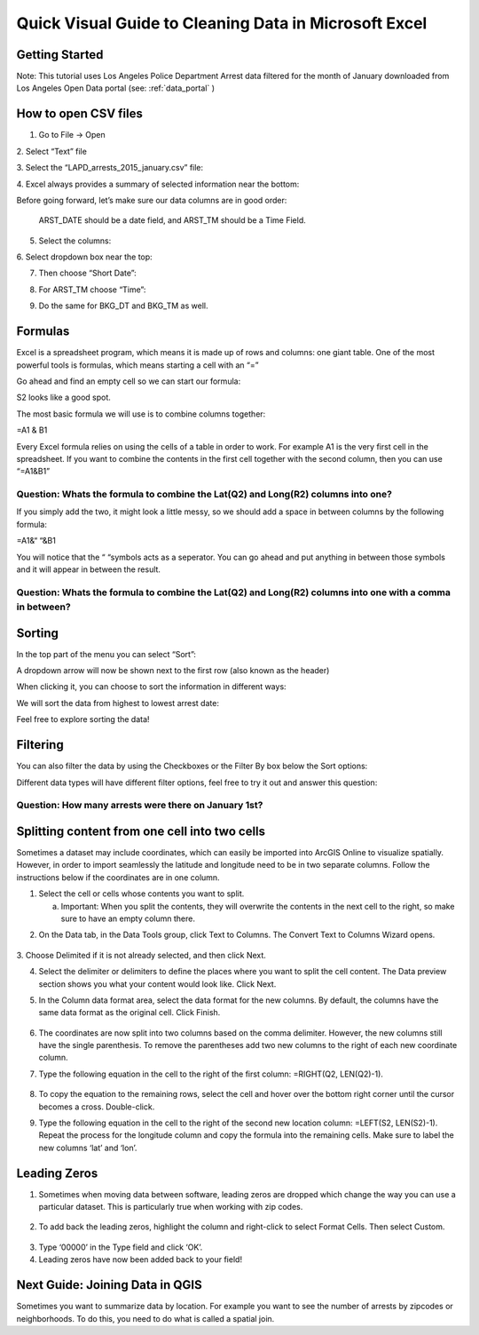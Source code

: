 Quick Visual Guide to Cleaning Data in Microsoft Excel
======================================================

Getting Started
---------------

Note: This tutorial uses Los Angeles Police Department Arrest data
filtered for the month of January downloaded from Los Angeles Open Data
portal (see: :ref:`data_portal` )

How to open CSV files
---------------------

1. Go to File -> Open

2. Select “Text” file
|ex_image0|

3. Select the “LAPD_arrests_2015_january.csv” file:
|ex_image1|

4. Excel always provides a summary of selected information near the bottom:
|ex_image2| 

Before going forward, let’s make sure our data columns are in good
order:

   ARST_DATE should be a date field, and ARST_TM should be a Time Field.

5. Select the columns:

|ex_image3|

6. Select dropdown box near the top:
|ex_image4|

7. Then choose “Short Date”:

|ex_image5|

8. For ARST_TM choose “Time”:

|ex_image6|

9. Do the same for BKG_DT and BKG_TM as well.

Formulas
--------

Excel is a spreadsheet program, which means it is made up of rows and
columns: one giant table. One of the most powerful tools is formulas,
which means starting a cell with an “=”

Go ahead and find an empty cell so we can start our formula:

|ex_image7|

S2 looks like a good spot.

The most basic formula we will use is to combine columns together:

=\ A1 & B1

Every Excel formula relies on using the cells of a table in order to
work. For example A1 is the very first cell in the spreadsheet. If you
want to combine the contents in the first cell together with the second
column, then you can use “=\ A1\ &\ B1\ ”

Question: Whats the formula to combine the Lat(\ Q2) and Long(\ R2) columns into one?
'''''''''''''''''''''''''''''''''''''''''''''''''''''''''''''''''''''''''''''''''''''                                                                                     

If you simply add the two, it might look a little messy, so we should add a space in between columns by the following formula:

=\ A1\ &“ “&\ B1

You will notice that the “ “symbols acts as a seperator. You can go
ahead and put anything in between those symbols and it will appear in
between the result.

Question: Whats the formula to combine the Lat(\ Q2) and Long(\ R2) columns into one with a comma in between?
'''''''''''''''''''''''''''''''''''''''''''''''''''''''''''''''''''''''''''''''''''''''''''''''''''''''''''''                                                                                                             

Sorting
-------

In the top part of the menu you can select “Sort”:

|ex_image8|

A dropdown arrow will now be shown next to the first row (also known as
the header)

|ex_image9|

When clicking it, you can choose to sort the information in different
ways:

|ex_image10|

We will sort the data from highest to lowest arrest date:

|ex_image11|

Feel free to explore sorting the data!

Filtering
---------

You can also filter the data by using the Checkboxes or the Filter By
box below the Sort options:

|ex_image12|

Different data types will have different filter options, feel free to
try it out and answer this question:

Question: How many arrests were there on January 1st?
'''''''''''''''''''''''''''''''''''''''''''''''''''''

Splitting content from one cell into two cells
----------------------------------------------

Sometimes a dataset may include coordinates, which can easily be
imported into ArcGIS Online to visualize spatially. However, in order to
import seamlessly the latitude and longitude need to be in two separate
columns. Follow the instructions below if the coordinates are in one
column.

1. Select the cell or cells whose contents you want to split.

   a. Important: When you split the contents, they will overwrite the
      contents in the next cell to the right, so make sure to have an
      empty column there.

|ex_image13|

2. On the Data tab, in the Data Tools group, click Text to Columns. The Convert Text to Columns Wizard opens.

..

   |ex_image14|

3. Choose Delimited if it is not already selected, and then click Next.
\ |ex_image15|

4. Select the delimiter or delimiters to define the places where you
   want to split the cell content. The Data preview section shows you
   what your content would look like. Click Next.

|ex_image16|

5. In the Column data format area, select the data format for the new
   columns. By default, the columns have the same data format as the
   original cell. Click Finish.

..

   |ex_image17|

6. The coordinates are now split into two columns based on the comma
   delimiter. However, the new columns still have the single
   parenthesis. To remove the parentheses add two new columns to the
   right of each new coordinate column.

|ex_image18|

|ex_image19|

7. Type the following equation in the cell to the right of the first
   column: =RIGHT(Q2, LEN(Q2)-1).

..

   |ex_image20|

8. To copy the equation to the remaining rows, select the cell and hover
   over the bottom right corner until the cursor becomes a cross.
   Double-click.

|ex_image21|

9. Type the following equation in the cell to the right of the second
   new location column: =LEFT(S2, LEN(S2)-1). Repeat the process for
   the longitude column and copy the formula into the remaining
   cells. Make sure to label the new columns ‘lat’ and ‘lon’.

..

   |ex_image22|

Leading Zeros
-------------

1. Sometimes when moving data between software, leading zeros are
   dropped which change the way you can use a particular dataset.
   This is particularly true when working with zip codes.

..

   |ex_image23|

2. To add back the leading zeros, highlight the column and right-click
   to select Format Cells. Then select Custom.

..

   |ex_image24|

3. Type ‘00000’ in the Type field and click ‘OK’.\ |ex_image25|

4. Leading zeros have now been added back to your field!

..

   |ex_image26|

Next Guide: Joining Data in QGIS
--------------------------------

Sometimes you want to summarize data by location. For example you want
to see the number of arrests by zipcodes or neighborhoods. To do this,
you need to do what is called a spatial join.

.. |ex_image0| image:: ../media/ex_image0.png
   :width: 6.5in
   :height: 2.79167in
.. |ex_image1| image:: ../media/ex_image1.png
   :width: 5.13021in
   :height: 3.67434in
.. |ex_image2| image:: ../media/ex_image2.png
   :width: 4.82292in
   :height: 3.98958in
.. |ex_image3| image:: ../media/ex_image3.png
   :width: 6.5in
   :height: 2.88889in
.. |ex_image4| image:: ../media/ex_image4.png
   :width: 6.5in
   :height: 2.88889in
.. |ex_image5| image:: ../media/ex_image5.png
   :width: 5.64478in
   :height: 2.50521in
.. |ex_image6| image:: ../media/ex_image6.png
   :width: 5.60532in
   :height: 2.49479in
.. |ex_image7| image:: ../media/ex_image7.png
   :width: 1.9375in
   :height: 1.30208in
.. |ex_image8| image:: ../media/ex_image8.png
   :width: 6.5in
   :height: 1.76389in
.. |ex_image9| image:: ../media/ex_image9.png
   :width: 6.5in
   :height: 1.56944in
.. |ex_image10| image:: ../media/ex_image10.png
   :width: 1.94814in
   :height: 3.03646in
.. |ex_image11| image:: ../media/ex_image11.png
   :width: 2.75521in
   :height: 3.67874in
.. |ex_image12| image:: ../media/ex_image12.png
   :width: 2.15104in
   :height: 2.97414in
.. |ex_image13| image:: ../media/ex_image13.png
   :width: 5.31771in
   :height: 4.21837in
.. |ex_image14| image:: ../media/ex_image14.png
   :width: 6.5in
   :height: .85in
.. |ex_image15| image:: ../media/ex_image15.png
   :width: 6.5in
   :height: 4.625in
.. |ex_image16| image:: ../media/ex_image16.png
   :width: 6.5in
   :height: 4.625in
.. |ex_image17| image:: ../media/ex_image17.png
   :width: 6.5in
   :height: 4.625in
.. |ex_image18| image:: ../media/ex_image18.png
   :width: 5.08333in
   :height: 4.52107in
.. |ex_image19| image:: ../media/ex_image19.png
   :width: 5.13021in
   :height: 4.57115in
.. |ex_image20| image:: ../media/ex_image20.png
   :width: 6.57813in
   :height: 1.14612in
.. |ex_image21| image:: ../media/ex_image21.png
   :width: 4.76563in
   :height: 2.15102in
.. |ex_image22| image:: ../media/ex_image22.png
   :width: 3.98438in
   :height: 3.74249in
.. |ex_image23| image:: ../media/ex_image23.png
   :width: 3.83854in
   :height: 3.05662in
.. |ex_image24| image:: ../media/ex_image24.png
   :width: 4.99479in
   :height: 4.45049in
.. |ex_image25| image:: ../media/ex_image25.png
   :width: 4.81566in
   :height: 4.29688in
.. |ex_image26| image:: ../media/ex_image26.png
   :width: 4.53125in
   :height: 2.86458in
